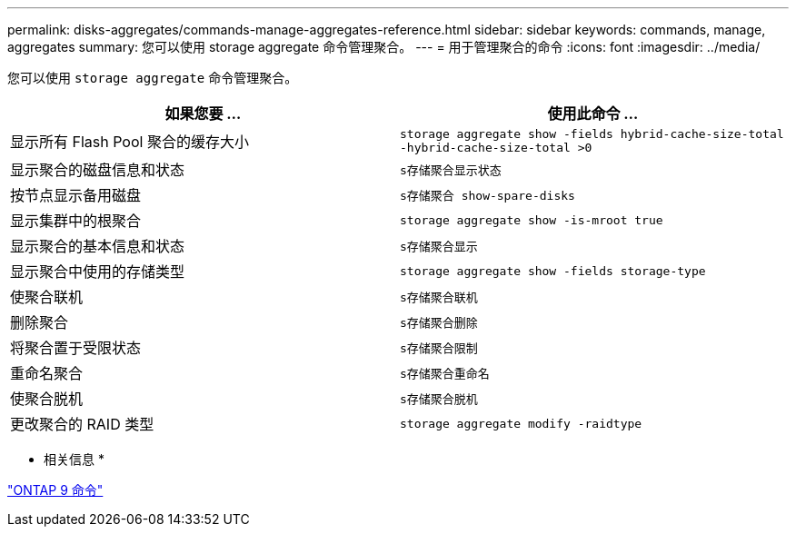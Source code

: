 ---
permalink: disks-aggregates/commands-manage-aggregates-reference.html 
sidebar: sidebar 
keywords: commands, manage, aggregates 
summary: 您可以使用 storage aggregate 命令管理聚合。 
---
= 用于管理聚合的命令
:icons: font
:imagesdir: ../media/


[role="lead"]
您可以使用 `storage aggregate` 命令管理聚合。

[cols="2*"]
|===
| 如果您要 ... | 使用此命令 ... 


 a| 
显示所有 Flash Pool 聚合的缓存大小
 a| 
`storage aggregate show -fields hybrid-cache-size-total -hybrid-cache-size-total >0`



 a| 
显示聚合的磁盘信息和状态
 a| 
`s存储聚合显示状态`



 a| 
按节点显示备用磁盘
 a| 
`s存储聚合 show-spare-disks`



 a| 
显示集群中的根聚合
 a| 
`storage aggregate show -is-mroot true`



 a| 
显示聚合的基本信息和状态
 a| 
`s存储聚合显示`



 a| 
显示聚合中使用的存储类型
 a| 
`storage aggregate show -fields storage-type`



 a| 
使聚合联机
 a| 
`s存储聚合联机`



 a| 
删除聚合
 a| 
`s存储聚合删除`



 a| 
将聚合置于受限状态
 a| 
`s存储聚合限制`



 a| 
重命名聚合
 a| 
`s存储聚合重命名`



 a| 
使聚合脱机
 a| 
`s存储聚合脱机`



 a| 
更改聚合的 RAID 类型
 a| 
`storage aggregate modify -raidtype`

|===
* 相关信息 *

http://docs.netapp.com/ontap-9/topic/com.netapp.doc.dot-cm-cmpr/GUID-5CB10C70-AC11-41C0-8C16-B4D0DF916E9B.html["ONTAP 9 命令"]
